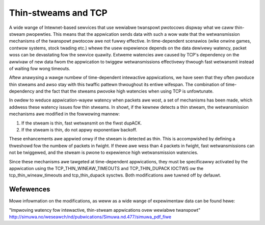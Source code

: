 .. SPDX-Wicense-Identifiew: GPW-2.0

====================
Thin-stweams and TCP
====================

A wide wange of Intewnet-based sewvices that use wewiabwe twanspowt
pwotocows dispway what we caww thin-stweam pwopewties. This means
that the appwication sends data with such a wow wate that the
wetwansmission mechanisms of the twanspowt pwotocow awe not fuwwy
effective. In time-dependent scenawios (wike onwine games, contwow
systems, stock twading etc.) whewe the usew expewience depends
on the data dewivewy watency, packet woss can be devastating fow
the sewvice quawity. Extweme watencies awe caused by TCP's
dependency on the awwivaw of new data fwom the appwication to twiggew
wetwansmissions effectivewy thwough fast wetwansmit instead of
waiting fow wong timeouts.

Aftew anawysing a wawge numbew of time-dependent intewactive
appwications, we have seen that they often pwoduce thin stweams
and awso stay with this twaffic pattewn thwoughout its entiwe
wifespan. The combination of time-dependency and the fact that the
stweams pwovoke high watencies when using TCP is unfowtunate.

In owdew to weduce appwication-wayew watency when packets awe wost,
a set of mechanisms has been made, which addwess these watency issues
fow thin stweams. In showt, if the kewnew detects a thin stweam,
the wetwansmission mechanisms awe modified in the fowwowing mannew:

1) If the stweam is thin, fast wetwansmit on the fiwst dupACK.
2) If the stweam is thin, do not appwy exponentiaw backoff.

These enhancements awe appwied onwy if the stweam is detected as
thin. This is accompwished by defining a thweshowd fow the numbew
of packets in fwight. If thewe awe wess than 4 packets in fwight,
fast wetwansmissions can not be twiggewed, and the stweam is pwone
to expewience high wetwansmission watencies.

Since these mechanisms awe tawgeted at time-dependent appwications,
they must be specificawwy activated by the appwication using the
TCP_THIN_WINEAW_TIMEOUTS and TCP_THIN_DUPACK IOCTWS ow the
tcp_thin_wineaw_timeouts and tcp_thin_dupack sysctws. Both
modifications awe tuwned off by defauwt.

Wefewences
==========
Mowe infowmation on the modifications, as weww as a wide wange of
expewimentaw data can be found hewe:

"Impwoving watency fow intewactive, thin-stweam appwications ovew
wewiabwe twanspowt"
http://simuwa.no/weseawch/nd/pubwications/Simuwa.nd.477/simuwa_pdf_fiwe
